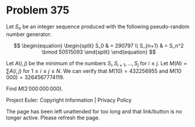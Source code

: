*   Problem 375

   Let $S_n$ be an integer sequence produced with the following pseudo-random
   number generator:

   \[ \begin{equation} \begin{split} S_0 & = 290797 \\ S_{n+1} & = S_n^2
   \bmod 50515093 \end{split} \end{equation} \]

   Let $A(i, j)$ be the minimum of the numbers $S_i, S_{i+1}, \ldots, S_j$
   for $i\le j$.
   Let $M(N) = \sum A(i, j)$ for $1 \le i \le j \le N$.
   We can verify that $M(10) = 432256955$ and $M(10\,000) = 3264567774119$.

   Find $M(2\,000\,000\,000)$.

   Project Euler: Copyright Information | Privacy Policy

   The page has been left unattended for too long and that link/button is no
   longer active. Please refresh the page.
